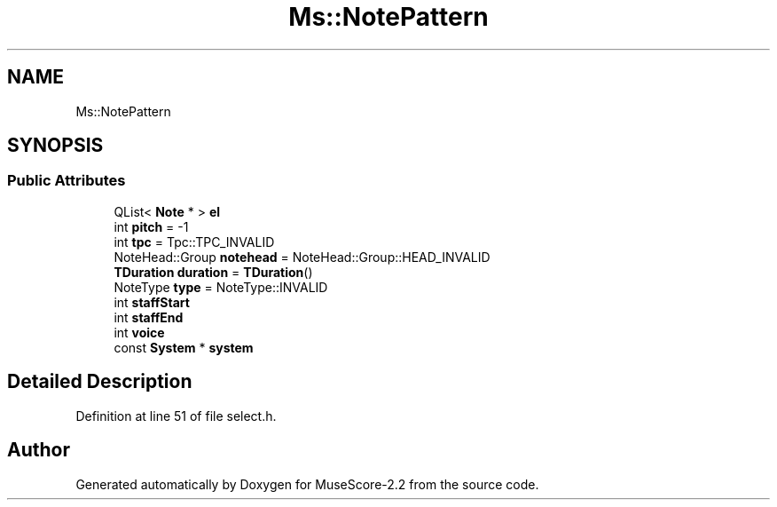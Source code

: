 .TH "Ms::NotePattern" 3 "Mon Jun 5 2017" "MuseScore-2.2" \" -*- nroff -*-
.ad l
.nh
.SH NAME
Ms::NotePattern
.SH SYNOPSIS
.br
.PP
.SS "Public Attributes"

.in +1c
.ti -1c
.RI "QList< \fBNote\fP * > \fBel\fP"
.br
.ti -1c
.RI "int \fBpitch\fP = \-1"
.br
.ti -1c
.RI "int \fBtpc\fP = Tpc::TPC_INVALID"
.br
.ti -1c
.RI "NoteHead::Group \fBnotehead\fP = NoteHead::Group::HEAD_INVALID"
.br
.ti -1c
.RI "\fBTDuration\fP \fBduration\fP = \fBTDuration\fP()"
.br
.ti -1c
.RI "NoteType \fBtype\fP = NoteType::INVALID"
.br
.ti -1c
.RI "int \fBstaffStart\fP"
.br
.ti -1c
.RI "int \fBstaffEnd\fP"
.br
.ti -1c
.RI "int \fBvoice\fP"
.br
.ti -1c
.RI "const \fBSystem\fP * \fBsystem\fP"
.br
.in -1c
.SH "Detailed Description"
.PP 
Definition at line 51 of file select\&.h\&.

.SH "Author"
.PP 
Generated automatically by Doxygen for MuseScore-2\&.2 from the source code\&.
